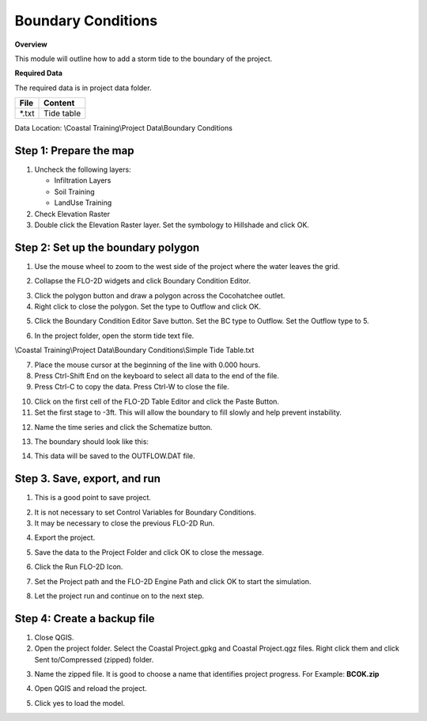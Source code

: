 Boundary Conditions
====================

**Overview**

This module will outline how to add a storm tide to the boundary of the project.

**Required Data**

The required data is in project data folder.

============= ===================
**File**      **Content**
============= ===================
\*.txt        Tide table
============= ===================

Data Location:  \\Coastal Training\\Project Data\\Boundary Conditions

.. raw:: html

    <iframe width="560" height="315" src="https://www.youtube.com/embed/JsD6c7VjuCQ" frameborder="0" allowfullscreen></iframe>

Step 1: Prepare the map
__________________________

1. Uncheck the following layers:

   - Infiltration Layers
   - Soil Training
   - LandUse Training

2. Check Elevation Raster

3. Double click the Elevation Raster layer.  Set the symbology to Hillshade and click OK.

.. image:: ../img/Coastal/bc001.png


Step 2: Set up the boundary polygon
____________________________________

1. Use the mouse wheel to zoom to the west side of the project where the water leaves the grid.

.. image:: ../img/Coastal/bc002.png


2. Collapse the FLO-2D widgets and click Boundary Condition Editor.

.. image:: ../img/Coastal/hydrology013.png


3. Click the polygon button and draw a polygon across the Cocohatchee outlet.

4. Right click to close the polygon.  Set the type to Outflow and click OK.

.. image:: ../img/Coastal/bc003.png


5. Click the Boundary Condition Editor Save button.  Set the BC type to Outflow.  Set the Outflow type to 5.

.. image:: ../img/Coastal/bc004.png


6. In the project folder, open the storm tide text file.

\\Coastal Training\\Project Data\\Boundary Conditions\\Simple Tide Table.txt

7. Place the mouse cursor at the beginning of the line with 0.000 hours.

8. Press Ctrl-Shift End on the keyboard to select all data to the end of the file.

9. Press Ctrl-C to copy the data.  Press Ctrl-W to close the file.

.. image:: ../img/Coastal/copytide.gif


10. Click on the first cell of the FLO-2D Table Editor and click the Paste Button.

11. Set the first stage to -3ft.  This will allow the boundary to fill slowly and help prevent instability.

.. image:: ../img/Coastal/pastetidestage.gif


12. Name the time series and click the Schematize button.

.. image:: ../img/Coastal/bc005.png


13. The boundary should look like this:

.. image:: ../img/Coastal/bc006.png

14. This data will be saved to the OUTFLOW.DAT file.

Step 3. Save, export, and run
______________________________

1. This is a good point to save project.

.. image:: ../img/Advanced-Workshop/Module046.png


2. It is not necessary to set Control Variables for Boundary Conditions.

3. It may be necessary to close the previous FLO-2D Run.

.. image:: ../img/Coastal/bc007.png


4. Export the project.

.. image:: ../img/Advanced-Workshop/Module089.png


.. image:: ../img/Coastal/bc008.png


5. Save the data to the Project Folder and click OK to close the message.

.. image:: ../img/Coastal/bc009.png


6. Click the Run FLO-2D Icon.

.. image:: ../img/Advanced-Workshop/Module051.png


7. Set the Project path and the FLO-2D Engine Path and click OK to start the simulation.

.. image:: ../img/Coastal/hydrology024.png


8. Let the project run and continue on to the next step.

Step 4: Create a backup file
______________________________

1. Close QGIS.

2. Open the project folder.  Select the Coastal Project.gpkg and Coastal Project.qgz files.  Right click them and
   click Sent to/Compressed (zipped) folder.

.. image:: ../img/Coastal/creategrid019.png


3. Name the zipped file.
   It is good to choose a name that identifies project progress.
   For Example: **BCOK.zip**

.. image:: ../img/Coastal/bc010.png


4. Open QGIS and reload the project.

.. image:: ../img/Coastal/creategrid021.png


5. Click yes to load the model.

.. image:: ../img/Coastal/creategrid022.png

